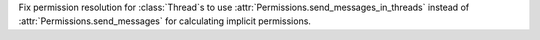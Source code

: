Fix permission resolution for :class:`Thread`\s to use :attr:`Permissions.send_messages_in_threads` instead of :attr:`Permissions.send_messages` for calculating implicit permissions.
